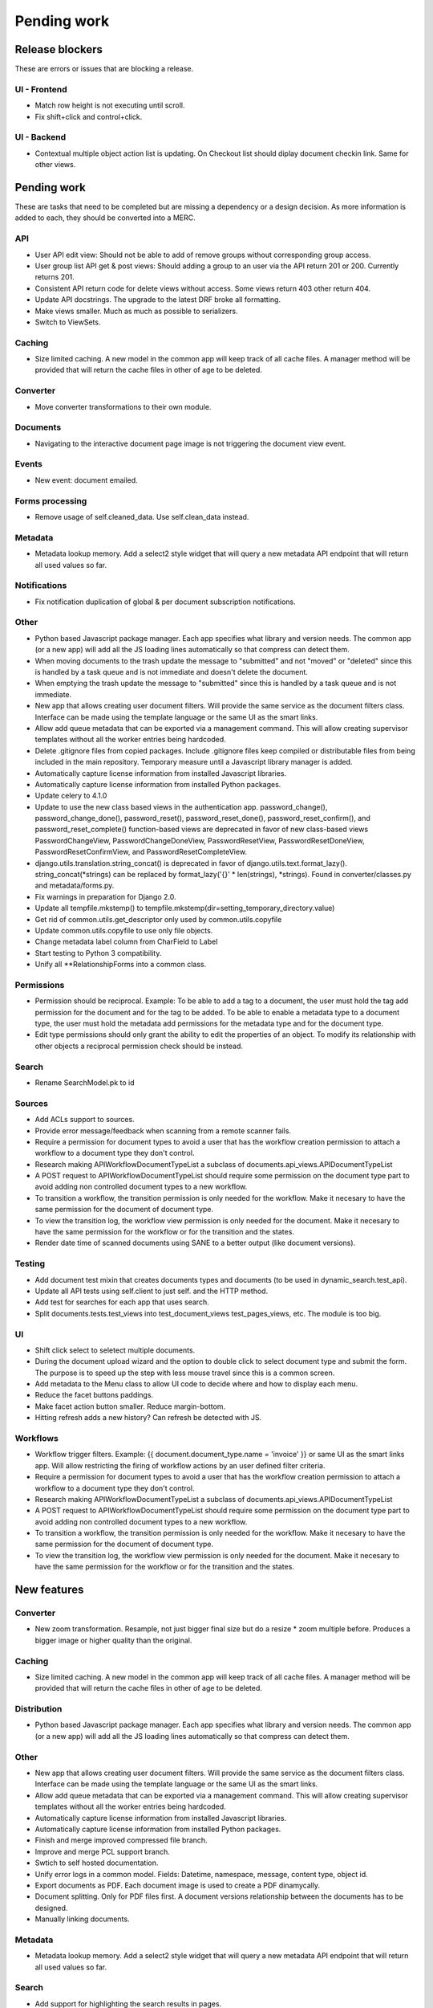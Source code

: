 ============
Pending work
============

Release blockers
----------------

These are errors or issues that are blocking a release.

UI - Frontend
~~~~~~~~~~~~~
- Match row height is not executing until scroll.
- Fix shift+click and control+click.


UI - Backend
~~~~~~~~~~~~
- Contextual multiple object action list is updating. On Checkout list
  should diplay document checkin link. Same for other views.


Pending work
------------

These are tasks that need to be completed but are missing a dependency or
a design decision. As more information is added to each, they should be
converted into a MERC.

API
~~~
- User API edit view: Should not be able to add of remove groups without
  corresponding group access.
- User group list API get & post views: Should adding a group to an user
  via the API return 201 or 200. Currently returns 201.
- Consistent API return code for delete views without access. Some views
  return 403 other return 404.
- Update API docstrings. The upgrade to the latest DRF broke all formatting.
- Make views smaller. Much as much as possible to serializers.
- Switch to ViewSets.


Caching
~~~~~~~
- Size limited caching. A new model in the common app will keep track
  of all cache files. A manager method will be provided that will
  return the cache files in other of age to be deleted.


Converter
~~~~~~~~~
- Move converter transformations to their own module.


Documents
~~~~~~~~~
- Navigating to the interactive document page image is not triggering
  the document view event.


Events
~~~~~~
- New event: document emailed.


Forms processing
~~~~~~~~~~~~~~~~
- Remove usage of self.cleaned_data. Use self.clean_data instead.


Metadata
~~~~~~~~
- Metadata lookup memory. Add a select2 style widget that will query a
  new metadata API endpoint that will return all used values so far.


Notifications
~~~~~~~~~~~~~
- Fix notification duplication of global & per document subscription
  notifications.

Other
~~~~~
- Python based Javascript package manager. Each app specifies what
  library and version needs. The common app (or a new app) will add all
  the JS loading lines automatically so that compress can detect them.
- When moving documents to the trash update the message to "submitted"
  and not "moved" or "deleted" since this is handled by a task queue
  and is not immediate and doesn't delete the document.
- When emptying the trash update the message to "submitted"
  since this is handled by a task queue and is not immediate.
- New app that allows creating user document filters. Will provide the
  same service as the document filters class. Interface can be made
  using the template language or the same UI as the smart links.
- Allow add queue metadata that can be exported via a management command.
  This will allow creating supervisor templates without all the worker
  entries being hardcoded.
- Delete .gitignore files from copied packages. Include .gitignore files
  keep compiled or distributable files from being included in the main
  repository. Temporary measure until a Javascript library manager is
  added.
- Automatically capture license information from installed Javascript
  libraries.
- Automatically capture license information from installed Python
  packages.
- Update celery to 4.1.0
- Update to use the new class based views in the authentication app.
  password_change(), password_change_done(), password_reset(),
  password_reset_done(), password_reset_confirm(), and password_reset_complete()
  function-based views are deprecated in favor of new class-based views
  PasswordChangeView, PasswordChangeDoneView, PasswordResetView,
  PasswordResetDoneView, PasswordResetConfirmView, and PasswordResetCompleteView.
- django.utils.translation.string_concat() is deprecated in favor of
  django.utils.text.format_lazy(). string_concat(*strings) can be
  replaced by format_lazy('{}' * len(strings), *strings).
  Found in converter/classes.py and metadata/forms.py.
- Fix warnings in preparation for Django 2.0.
- Update all tempfile.mkstemp() to tempfile.mkstemp(dir=setting_temporary_directory.value)
- Get rid of common.utils.get_descriptor only used by common.utils.copyfile
- Update common.utils.copyfile to use only file objects.
- Change metadata label column from CharField to Label
- Start testing to Python 3 compatibility.
- Unify all **RelationshipForms into a common class.


Permissions
~~~~~~~~~~~
- Permission should be reciprocal. Example: To be able to add a tag to a
  document, the user must hold the tag add permission for the document
  and for the tag to be added. To be able to enable a metadata type to a
  document type, the user must hold the metadata add permissions for the
  metadata type and for the document type.
- Edit type permissions should only grant the ability to edit the properties
  of an object. To modify its relationship with other objects a reciprocal
  permission check should be instead.


Search
~~~~~~
- Rename SearchModel.pk to id


Sources
~~~~~~~
- Add ACLs support to sources.
- Provide error message/feedback when scanning from a remote scanner fails.
- Require a permission for document types to avoid a user that has the workflow
  creation permission to attach a workflow to a document type they don't
  control.
- Research making APIWorkflowDocumentTypeList a subclass of documents.api_views.APIDocumentTypeList
- A POST request to APIWorkflowDocumentTypeList should require some permission
  on the document type part to avoid adding non controlled document types
  to a new workflow.
- To transition a workflow, the transition permission is only needed for the
  workflow. Make it necesary to have the same permission for the document
  of document type.
- To view the transition log, the workflow view permission is only needed for the
  document. Make it necesary to have the same permission for the workflow or
  for the transition and the states.
- Render date time of scanned documents using SANE to a better output
  (like document versions).


Testing
~~~~~~~
- Add document test mixin that creates documents types and documents
  (to be used in dynamic_search.test_api).
- Update all API tests using self.client to just self. and the HTTP method.
- Add test for searches for each app that uses search.
- Split documents.tests.test_views into test_document_views test_pages_views, etc.
  The module is too big.


UI
~~
- Shift click select to seletect multiple documents.
- During the document upload wizard and the option to double click to
  select document type and submit the form. The purpose is to speed up
  the step with less mouse travel since this is a common screen.
- Add metadata to the Menu class to allow UI code to decide where and how
  to display each menu.
- Reduce the facet buttons paddings.
- Make facet action button smaller. Reduce margin-bottom.
- Hitting refresh adds a new history? Can refresh be detected with JS.


Workflows
~~~~~~~~~
- Workflow trigger filters. Example: {{ document.document_type.name = 'invoice' }}
  or same UI as the smart links app. Will allow restricting the firing of workflow
  actions by an user defined filter criteria.
- Require a permission for document types to avoid a user that has the workflow
  creation permission to attach a workflow to a document type they don't
  control.
- Research making APIWorkflowDocumentTypeList a subclass of
  documents.api_views.APIDocumentTypeList
- A POST request to APIWorkflowDocumentTypeList should require some permission
  on the document type part to avoid adding non controlled document types
  to a new workflow.
- To transition a workflow, the transition permission is only needed for the
  workflow. Make it necesary to have the same permission for the document
  of document type.
- To view the transition log, the workflow view permission is only needed for
  the document. Make it necesary to have the same permission for the workflow or
  for the transition and the states.


New features
------------

Converter
~~~~~~~~~
- New zoom transformation. Resample, not just bigger final size but do
  a resize * zoom multiple before. Produces a bigger image or higher
  quality than the original.

Caching
~~~~~~~
- Size limited caching. A new model in the common app will keep track
  of all cache files. A manager method will be provided that will
  return the cache files in other of age to be deleted.

Distribution
~~~~~~~~~~~~
- Python based Javascript package manager. Each app specifies what
  library and version needs. The common app (or a new app) will add all
  the JS loading lines automatically so that compress can detect them.

Other
~~~~~
- New app that allows creating user document filters. Will provide the
  same service as the document filters class. Interface can be made
  using the template language or the same UI as the smart links.
- Allow add queue metadata that can be exported via a management command.
  This will allow creating supervisor templates without all the worker
  entries being hardcoded.
- Automatically capture license information from installed Javascript
  libraries.
- Automatically capture license information from installed Python
  packages.
- Finish and merge improved compressed file branch.
- Improve and merge PCL support branch.
- Swtich to self hosted documentation.
- Unify error logs in a common model. Fields: Datetime, namespace,
  message, content type, object id.
- Export documents as PDF. Each document image is used to create a PDF
  dinamycally.
- Document splitting. Only for PDF files first. A document versions
  relationship between the documents has to be designed.
- Manually linking documents.


Metadata
~~~~~~~~
- Metadata lookup memory. Add a select2 style widget that will query a
  new metadata API endpoint that will return all used values so far.

Search
~~~~~~
- Add support for highlighting the search results in pages.

Settings
~~~~~~~~
- Database based settings.

Sources
~~~~~~~
- UI improvement for staging folders files selection. GitLab issue.

UI
~~
- Upgrade to Bootstrap 4.
- Upgrade to Flatly 4.
- Better workflow transition UI. Instead of a dropdown show all the
  available transitions as buttons.

Workflows
~~~~~~~~~
- Workflow trigger filters. Example: {{ document.document_type.name = 'invoice' }} or same
  UI as the smart links app. Will allow restricting the firing of workflow
  actions by an user defined filter criteria.
- New workflow action: send email. Subject and content are templates.

